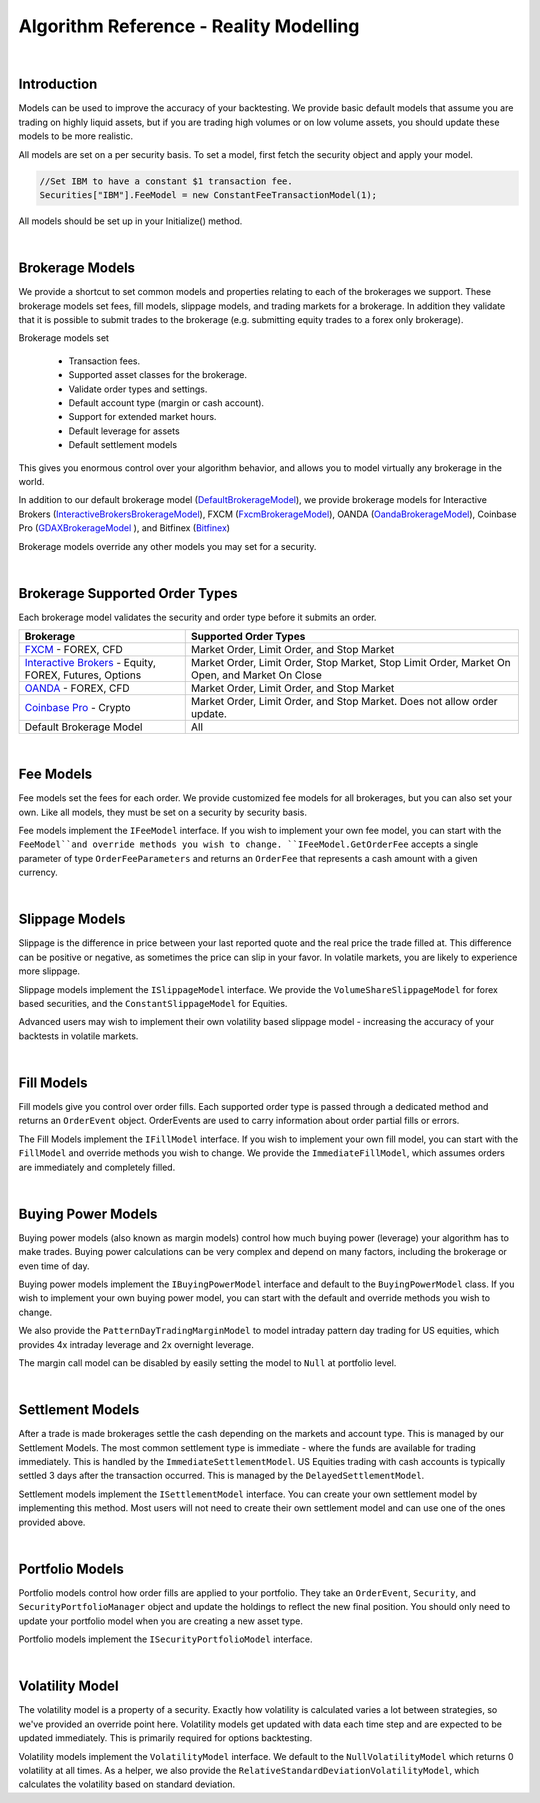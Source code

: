 .. _algorithm-reference-reality-modeling:

=======================================
Algorithm Reference - Reality Modelling
=======================================

|

Introduction
============

Models can be used to improve the accuracy of your backtesting. We provide basic default models that assume you are trading on highly liquid assets, but if you are trading high volumes or on low volume assets, you should update these models to be more realistic.

All models are set on a per security basis. To set a model, first fetch the security object and apply your model.

.. code-block::

    //Set IBM to have a constant $1 transaction fee.
    Securities["IBM"].FeeModel = new ConstantFeeTransactionModel(1);

All models should be set up in your Initialize() method.

|

.. _algorithm-reference-reality-modeling-brokerage-models:

Brokerage Models
================

We provide a shortcut to set common models and properties relating to each of the brokerages we support. These brokerage models set fees, fill models, slippage models, and trading markets for a brokerage. In addition they validate that it is possible to submit trades to the brokerage (e.g. submitting equity trades to a forex only brokerage).

Brokerage models set

    * Transaction fees.
    * Supported asset classes for the brokerage.
    * Validate order types and settings.
    * Default account type (margin or cash account).
    * Support for extended market hours.
    * Default leverage for assets
    * Default settlement models

This gives you enormous control over your algorithm behavior, and allows you to model virtually any brokerage in the world.

In addition to our default brokerage model (`DefaultBrokerageModel <https://www.quantconnect.com/lean/docs#topic8588.html>`_), we provide brokerage models for Interactive Brokers (`InteractiveBrokersBrokerageModel <https://www.quantconnect.com/lean/docs#topic8640.html>`_), FXCM (`FxcmBrokerageModel <https://www.quantconnect.com/lean/docs#topic8607.html>`_), OANDA (`OandaBrokerageModel <https://www.quantconnect.com/lean/docs#topic8607.html>`_), Coinbase Pro (`GDAXBrokerageModel <https://www.quantconnect.com/lean/docs#topic8628.html>`_ ), and Bitfinex (`Bitfinex <https://www.quantconnect.com/lean/docs#topic8628.html>`_)

Brokerage models override any other models you may set for a security.

.. tabs::

   .. code-tab:: c#

        // Set brokerage model using helper methods:
        SetBrokerageModel(BrokerageName.FxcmBrokerage); // Defaults to margin account
        SetBrokerageModel(BrokerageName.Bitfinex, AccountType.Margin); //Or override account type

        // Supported brokerage names:
        BrokerageName.InteractiveBrokersBrokerage
                     .FxcmBrokerage
                     .OandaBrokerage
                     .GDAX
                     .Bitfinex


   .. code-tab:: py

        # Set brokerage model using helper methods:
        self.SetBrokerageModel(BrokerageName.FxcmBrokerage) # Defaults to margin account
        self.SetBrokerageModel(BrokerageName.Bitfinex, AccountType.Margin) # Or override account type

        # Supported brokerage names:
        BrokerageName.InteractiveBrokersBrokerage
                     .FxcmBrokerage
                     .OandaBrokerage
                     .GDAX
                     .Bitfinex

.. tabs::

   .. code-tab:: c#

        // You can also create your own brokerage model: IBrokerageModel
        class MyBrokerage: DefaultBrokerage {
           // Custom implementation of brokerage here.
        }

        SetBrokerageModel(new MyBrokerage());

   .. code-tab:: py

        # You can also create your own brokerage model: IBrokerageModel
        class MyBrokerage(DefaultBrokerage):
           # Custom implementation of brokerage here.

        self.SetBrokerageModel(MyBrokerage())

|

Brokerage Supported Order Types
===============================

Each brokerage model validates the security and order type before it submits an order.

.. list-table::
   :widths: 25 50
   :header-rows: 1

   * - Brokerage
     - Supported Order Types

   * - `FXCM <https://www.fxcm.com/>`_ - FOREX, CFD
     - Market Order, Limit Order, and Stop Market

   * - `Interactive Brokers <https://gdcdyn.interactivebrokers.com/en/?f=%2Fen%2Fpagemap%2Fpagemap_newaccounts.php%3Ftr_ref_id%3D11402>`_ -  Equity, FOREX, Futures, Options
     - Market Order, Limit Order, Stop Market, Stop Limit Order, Market On Open, and Market On Close

   * - `OANDA <https://www.oanda.com/>`_ - FOREX, CFD
     - Market Order, Limit Order, and Stop Market

   * - `Coinbase Pro <https://pro.coinbase.com/>`_ - Crypto
     - Market Order, Limit Order, and Stop Market. Does not allow order update.

   * - Default Brokerage Model
     - 	All

|

.. _algorithm-reference-reality-modeling-fee-models:

Fee Models
==========

Fee models set the fees for each order. We provide customized fee models for all brokerages, but you can also set your own. Like all models, they must be set on a security by security basis.

Fee models implement the ``IFeeModel`` interface. If you wish to implement your own fee model, you can start with the ``FeeModel``and override methods you wish to change. ``IFeeModel.GetOrderFee`` accepts a single parameter of type ``OrderFeeParameters`` and returns an ``OrderFee`` that represents a cash amount with a given currency.


.. tabs::

   .. code-tab:: c#

        // Set IBM to use a fixed $1.5 per trade fee model.
        Securities["IBM"].FeeModel = new ConstantFeeModel(1.5);

        // Set EURUSD to use FXCM's transaction fees:
        Securities["EURUSD"].FeeModel = new FxcmFeeModel();

   .. code-tab:: py

        # Set IBM to use a fixed $1.5 per trade fee model.
        self.Securities["IBM"].FeeModel = ConstantFeeModel(1.5)

        # Set EURUSD to use FXCM's transaction fees:
        self.Securities["EURUSD"].FeeModel = FxcmFeeModel()

.. tabs::

   .. code-tab:: c#

        // Assigning securities custom fee models:
        Securities["SPY"].SetFeeModel(new CustomFeeModel());

        // Custom fee implementation
        public class CustomFeeModel : FeeModel {
            public override OrderFee GetOrderFee(OrderFeeParameters parameters) {
                // custom fee math
                var fee = Math.Max(1m, parameters.Security.Price
                                   * parameters.Order.AbsoluteQuantity
                                   * 0.00001m);
                return new OrderFee(new CashAmount(fee, "USD"));
            }
        }

        // Non accountCurrency custom fee model to pay order fees in a desired currency
        public class NonAccountCurrencyCustomFeeModel : FeeModel {
            public override OrderFee GetOrderFee(OrderFeeParameters parameters) {
                return new OrderFee(new CashAmount(1m, "ETH"));
            }
        }

   .. code-tab:: py

        # Assigning securities custom fee models:
        self.Securities["SPY"].SetFeeModel(CustomFeeModel())

        # Custom fee implementation
        class CustomFeeModel:
            def GetOrderFee(self, parameters):
                fee = max(1, parameters.Security.Price
                          * parameters.Order.AbsoluteQuantity
                          * 0.00001)
                return OrderFee(CashAmount(fee, 'USD'))

        # Non accountCurrency custom fee model to pay order fees in a desired currency
        class NonAccountCurrencyCustomFeeModel:
            def GetOrderFee(self, parameters):
                return OrderFee(CashAmount(1, 'ETH'))

|

.. _algorithm-reference-reality-modeling-slippage-models:

Slippage Models
===============

Slippage is the difference in price between your last reported quote and the real price the trade filled at. This difference can be positive or negative, as sometimes the price can slip in your favor. In volatile markets, you are likely to experience more slippage.

Slippage models implement the ``ISlippageModel`` interface. We provide the ``VolumeShareSlippageModel`` for forex based securities, and the ``ConstantSlippageModel`` for Equities.

Advanced users may wish to implement their own volatility based slippage model - increasing the accuracy of your backtests in volatile markets.

.. tabs::

   .. code-tab:: c#

        // Assigning securities custom slippage models:
        Securities["SPY"].SetSlippageModel(new CustomSlippageModel(this));

        // Custom slippage implementation
        public class CustomSlippageModel : ISlippageModel {
            private readonly QCAlgorithm _algorithm;

            public CustomSlippageModel(QCAlgorithm algorithm) {
                _algorithm = algorithm;
            }

            public decimal GetSlippageApproximation(Security asset, Order order) {
                // custom slippage math
                var slippage = asset.Price*0.0001m*(decimal) Math.Log10(2*(double) order.AbsoluteQuantity);
                _algorithm.Log("CustomSlippageModel: " + slippage);
                return slippage;
            }
        }

   .. code-tab:: py

        # Assigning securities custom slippage models:
        self.Securities["SPY"].SetSlippageModel(CustomSlippageModel(self))

        # Custom slippage implementation
        class CustomSlippageModel:
            def __init__(self, algorithm):
                self.algorithm = algorithm

            def GetSlippageApproximation(self, asset, order):
                # custom slippage math
                slippage = asset.Price * d.Decimal(0.0001 * np.log10(2*float(order.AbsoluteQuantity)))
                self.algorithm.Log("CustomSlippageModel: " + str(slippage))
                return slippage

|

Fill Models
===========

Fill models give you control over order fills. Each supported order type is passed through a dedicated method and returns an ``OrderEvent`` object. OrderEvents are used to carry information about order partial fills or errors.

The Fill Models implement the ``IFillModel`` interface. If you wish to implement your own fill model, you can start with the ``FillModel`` and override methods you wish to change. We provide the ``ImmediateFillModel``, which assumes orders are immediately and completely filled.

.. tabs::

   .. code-tab:: c#

        // Set the fill models in initialize:
        Securities["IBM"].SetFillModel(new CustomFillModel(this));

        // Custom fill model implementation stub
        public class CustomFillModel : FillModel {
            private readonly QCAlgorithm _algorithm;
            private readonly Random _random = new Random(387510346); // seed it for reproducibility
            private readonly Dictionary _absoluteRemainingByOrderId = new Dictionary();

            public CustomFillModel(QCAlgorithm algorithm) {
                _algorithm = algorithm;
            }

            public override OrderEvent MarketFill(Security asset, MarketOrder order) {
                // this model randomly fills market orders
                decimal absoluteRemaining;
                if (!_absoluteRemainingByOrderId.TryGetValue(order.Id, out absoluteRemaining)) {
                    absoluteRemaining = order.AbsoluteQuantity;
                    _absoluteRemainingByOrderId.Add(order.Id, order.AbsoluteQuantity);
                }
                var fill = base.MarketFill(asset, order);
                var absoluteFillQuantity = (int) (Math.Min(absoluteRemaining, _random.Next(0, 2*(int)order.AbsoluteQuantity)));
                fill.FillQuantity = Math.Sign(order.Quantity) * absoluteFillQuantity;

                if (absoluteRemaining == absoluteFillQuantity) {
                    fill.Status = OrderStatus.Filled;
                    _absoluteRemainingByOrderId.Remove(order.Id);
                }
                else {
                    absoluteRemaining = absoluteRemaining - absoluteFillQuantity;
                    _absoluteRemainingByOrderId[order.Id] = absoluteRemaining;
                    fill.Status = OrderStatus.PartiallyFilled;
                }
                _algorithm.Log("CustomFillModel: " + fill);
                return fill;
            }
        }

   .. code-tab:: py

        # Set the fill models in initialize:
        self.Securities["IBM"].SetFillModel(CustomFillModel(self))

        # Custom fill model implementation stub
        class CustomFillModel(FillModel):
            def __init__(self, algorithm):
                self.algorithm = algorithm
                self.absoluteRemainingByOrderId = {}
                random.seed(100)

            def MarketFill(self, asset, order):
                #if not _absoluteRemainingByOrderId.TryGetValue(order.Id, absoluteRemaining):
                absoluteRemaining = order.AbsoluteQuantity
                self.absoluteRemainingByOrderId[order.Id] = order.AbsoluteQuantity
                fill = super().MarketFill(asset, order)
                absoluteFillQuantity = int(min(absoluteRemaining, random.randint(0, 2*int(order.AbsoluteQuantity))))
                fill.FillQuantity = np.sign(order.Quantity) * absoluteFillQuantity
                if absoluteRemaining == absoluteFillQuantity:
                    fill.Status = OrderStatus.Filled
                    if self.absoluteRemainingByOrderId.get(order.Id):
                        self.absoluteRemainingByOrderId.pop(order.Id)
                else:
                    absoluteRemaining = absoluteRemaining - absoluteFillQuantity
                    self.absoluteRemainingByOrderId[order.Id] = absoluteRemaining
                    fill.Status = OrderStatus.PartiallyFilled
                self.algorithm.Log("CustomFillModel: " + str(fill))
                return fill

|

Buying Power Models
===================

Buying power models (also known as margin models) control how much buying power (leverage) your algorithm has to make trades. Buying power calculations can be very complex and depend on many factors, including the brokerage or even time of day.

Buying power models implement the ``IBuyingPowerModel`` interface and default to the ``BuyingPowerModel`` class. If you wish to implement your own buying power model, you can start with the default and override methods you wish to change.

We also provide the ``PatternDayTradingMarginModel`` to model intraday pattern day trading for US equities, which provides 4x intraday leverage and 2x overnight leverage.

.. tabs::

   .. code-tab:: c#

        // Example of setting a security to use PDT margin models:
        // Generally you do not need to adjust margin models
        Securities["AAPL"].MarginModel = new PatternDayTradingMarginModel();

   .. code-tab:: py

        # Example of setting a security to use PDT margin models:
        # Generally you do not need to adjust margin models
        self.Securities["AAPL"].MarginModel =  PatternDayTradingMarginModel()

The margin call model can be disabled by easily setting the model to ``Null`` at portfolio level.

.. tabs::

   .. code-tab:: c#

        // In Initialize()
        Portfolio.MarginCallModel = MarginCallModel.Null;

   .. code-tab:: py

        #In Initialize()
        self.Portfolio.MarginCallModel = MarginCallModel.Null

|

Settlement Models
=================

After a trade is made brokerages settle the cash depending on the markets and account type. This is managed by our Settlement Models. The most common settlement type is immediate - where the funds are available for trading immediately. This is handled by the ``ImmediateSettlementModel``. US Equities trading with cash accounts is typically settled 3 days after the transaction occurred. This is managed by the ``DelayedSettlementModel``.

Settlement models implement the ``ISettlementModel`` interface. You can create your own settlement model by implementing this method. Most users will not need to create their own settlement model and can use one of the ones provided above.

.. tabs::

   .. code-tab:: c#

        // Set a security to a delayed settlement model: settle 7 days later, at 8am.
        Securities["IBM"].SettlementModel = new DelayedSettlementModel(7, new TimeSpan(8, 0, 0));

   .. code-tab:: py

        # Set a security to a delayed settlement model: settle 7 days later, at 8am.
        self.Securities["IBM"].SettlementModel =  DelayedSettlementModel(7, timedelta(hours = 8))

|

Portfolio Models
================

Portfolio models control how order fills are applied to your portfolio. They take an ``OrderEvent``, ``Security``, and ``SecurityPortfolioManager`` object and update the holdings to reflect the new final position. You should only need to update your portfolio model when you are creating a new asset type.

Portfolio models implement the ``ISecurityPortfolioModel`` interface.

|

Volatility Model
================

The volatility model is a property of a security. Exactly how volatility is calculated varies a lot between strategies, so we've provided an override point here. Volatility models get updated with data each time step and are expected to be updated immediately. This is primarily required for options backtesting.

Volatility models implement the ``VolatilityModel`` interface. We default to the ``NullVolatilityModel`` which returns 0 volatility at all times. As a helper, we also provide the ``RelativeStandardDeviationVolatilityModel``, which calculates the volatility based on standard deviation.

